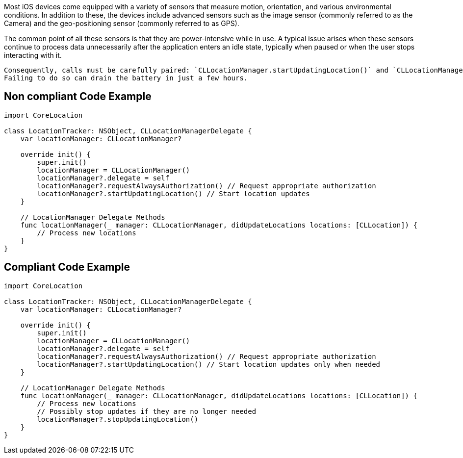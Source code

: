 Most iOS devices come equipped with a variety of sensors that measure motion, orientation, and various environmental conditions.
In addition to these, the devices include advanced sensors such as the image sensor (commonly referred to as the Camera) and the geo-positioning sensor (commonly referred to as GPS).

The common point of all these sensors is that they are power-intensive while in use. A typical issue arises when these sensors continue to process data unnecessarily after the application enters an idle state, typically when paused or when the user stops interacting with it.

    Consequently, calls must be carefully paired: `CLLocationManager.startUpdatingLocation()` and `CLLocationManager.stopUpdatingLocation()`.
    Failing to do so can drain the battery in just a few hours.

== Non compliant Code Example

[source,swift]
----
import CoreLocation

class LocationTracker: NSObject, CLLocationManagerDelegate {
    var locationManager: CLLocationManager?

    override init() {
        super.init()
        locationManager = CLLocationManager()
        locationManager?.delegate = self
        locationManager?.requestAlwaysAuthorization() // Request appropriate authorization
        locationManager?.startUpdatingLocation() // Start location updates
    }

    // LocationManager Delegate Methods
    func locationManager(_ manager: CLLocationManager, didUpdateLocations locations: [CLLocation]) {
        // Process new locations
    }
}
----

== Compliant Code Example

[source,swift]
----
import CoreLocation

class LocationTracker: NSObject, CLLocationManagerDelegate {
    var locationManager: CLLocationManager?

    override init() {
        super.init()
        locationManager = CLLocationManager()
        locationManager?.delegate = self
        locationManager?.requestAlwaysAuthorization() // Request appropriate authorization
        locationManager?.startUpdatingLocation() // Start location updates only when needed
    }

    // LocationManager Delegate Methods
    func locationManager(_ manager: CLLocationManager, didUpdateLocations locations: [CLLocation]) {
        // Process new locations
        // Possibly stop updates if they are no longer needed
        locationManager?.stopUpdatingLocation()
    }
}
----
